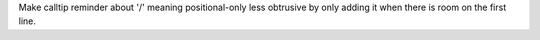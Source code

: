 Make calltip reminder about '/' meaning positional-only less obtrusive by
only adding it when there is room on the first line.
